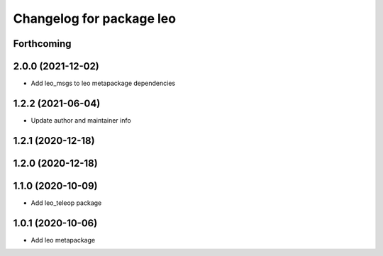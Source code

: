 ^^^^^^^^^^^^^^^^^^^^^^^^^
Changelog for package leo
^^^^^^^^^^^^^^^^^^^^^^^^^

Forthcoming
-----------

2.0.0 (2021-12-02)
------------------
* Add leo_msgs to leo metapackage dependencies

1.2.2 (2021-06-04)
------------------
* Update author and maintainer info

1.2.1 (2020-12-18)
------------------

1.2.0 (2020-12-18)
------------------

1.1.0 (2020-10-09)
------------------
* Add leo_teleop package

1.0.1 (2020-10-06)
------------------
* Add leo metapackage
